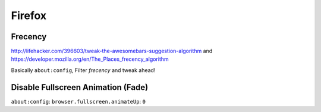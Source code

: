 *******
Firefox
*******
Frecency
--------
http://lifehacker.com/396603/tweak-the-awesomebars-suggestion-algorithm and https://developer.mozilla.org/en/The_Places_frecency_algorithm

Basically ``about:config``, Filter *frecency* and tweak ahead!

Disable Fullscreen Animation (Fade)
-----------------------------------
``about:config``: ``browser.fullscreen.animateUp``: ``0``
